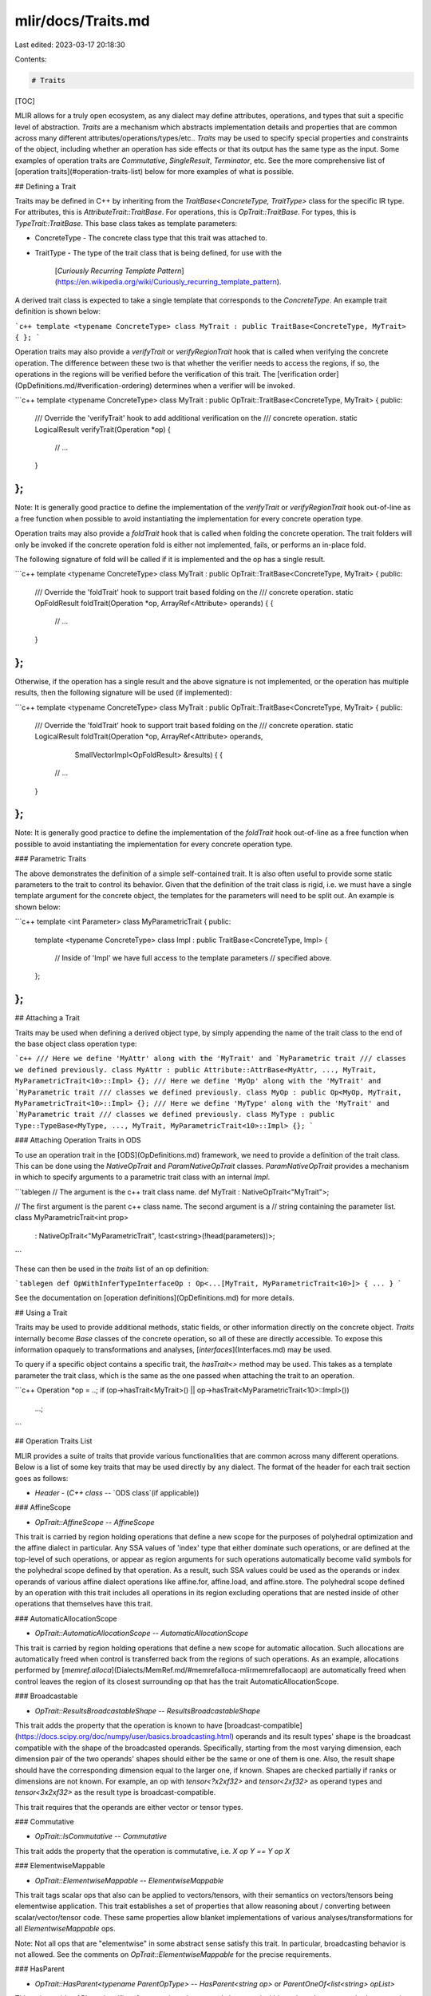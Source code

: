 mlir/docs/Traits.md
===================

Last edited: 2023-03-17 20:18:30

Contents:

.. code-block:: md

    # Traits

[TOC]

MLIR allows for a truly open ecosystem, as any dialect may define attributes,
operations, and types that suit a specific level of abstraction. `Traits` are a
mechanism which abstracts implementation details and properties that are common
across many different attributes/operations/types/etc.. `Traits` may be used to
specify special properties and constraints of the object, including whether an
operation has side effects or that its output has the same type as the input.
Some examples of operation traits are `Commutative`, `SingleResult`,
`Terminator`, etc. See the more comprehensive list of
[operation traits](#operation-traits-list) below for more examples of what is
possible.

## Defining a Trait

Traits may be defined in C++ by inheriting from the `TraitBase<ConcreteType,
TraitType>` class for the specific IR type. For attributes, this is
`AttributeTrait::TraitBase`. For operations, this is `OpTrait::TraitBase`. For
types, this is `TypeTrait::TraitBase`. This base class takes as template
parameters:

*   ConcreteType
    -   The concrete class type that this trait was attached to.
*   TraitType
    -   The type of the trait class that is being defined, for use with the
        [`Curiously Recurring Template Pattern`](https://en.wikipedia.org/wiki/Curiously_recurring_template_pattern).

A derived trait class is expected to take a single template that corresponds to
the `ConcreteType`. An example trait definition is shown below:

```c++
template <typename ConcreteType>
class MyTrait : public TraitBase<ConcreteType, MyTrait> {
};
```

Operation traits may also provide a `verifyTrait` or `verifyRegionTrait` hook
that is called when verifying the concrete operation. The difference between
these two is that whether the verifier needs to access the regions, if so, the
operations in the regions will be verified before the verification of this
trait. The [verification order](OpDefinitions.md/#verification-ordering)
determines when a verifier will be invoked.

```c++
template <typename ConcreteType>
class MyTrait : public OpTrait::TraitBase<ConcreteType, MyTrait> {
public:
  /// Override the 'verifyTrait' hook to add additional verification on the
  /// concrete operation.
  static LogicalResult verifyTrait(Operation *op) {
    // ...
  }
};
```

Note: It is generally good practice to define the implementation of the
`verifyTrait` or `verifyRegionTrait` hook out-of-line as a free function when
possible to avoid instantiating the implementation for every concrete operation
type.

Operation traits may also provide a `foldTrait` hook that is called when folding
the concrete operation. The trait folders will only be invoked if the concrete
operation fold is either not implemented, fails, or performs an in-place fold.

The following signature of fold will be called if it is implemented and the op
has a single result.

```c++
template <typename ConcreteType>
class MyTrait : public OpTrait::TraitBase<ConcreteType, MyTrait> {
public:
  /// Override the 'foldTrait' hook to support trait based folding on the
  /// concrete operation.
  static OpFoldResult foldTrait(Operation *op, ArrayRef<Attribute> operands) { {
    // ...
  }
};
```

Otherwise, if the operation has a single result and the above signature is not
implemented, or the operation has multiple results, then the following signature
will be used (if implemented):

```c++
template <typename ConcreteType>
class MyTrait : public OpTrait::TraitBase<ConcreteType, MyTrait> {
public:
  /// Override the 'foldTrait' hook to support trait based folding on the
  /// concrete operation.
  static LogicalResult foldTrait(Operation *op, ArrayRef<Attribute> operands,
                                 SmallVectorImpl<OpFoldResult> &results) { {
    // ...
  }
};
```

Note: It is generally good practice to define the implementation of the
`foldTrait` hook out-of-line as a free function when possible to avoid
instantiating the implementation for every concrete operation type.

### Parametric Traits

The above demonstrates the definition of a simple self-contained trait. It is
also often useful to provide some static parameters to the trait to control its
behavior. Given that the definition of the trait class is rigid, i.e. we must
have a single template argument for the concrete object, the templates for the
parameters will need to be split out. An example is shown below:

```c++
template <int Parameter>
class MyParametricTrait {
public:
  template <typename ConcreteType>
  class Impl : public TraitBase<ConcreteType, Impl> {
    // Inside of 'Impl' we have full access to the template parameters
    // specified above.
  };
};
```

## Attaching a Trait

Traits may be used when defining a derived object type, by simply appending the
name of the trait class to the end of the base object class operation type:

```c++
/// Here we define 'MyAttr' along with the 'MyTrait' and `MyParametric trait
/// classes we defined previously.
class MyAttr : public Attribute::AttrBase<MyAttr, ..., MyTrait, MyParametricTrait<10>::Impl> {};
/// Here we define 'MyOp' along with the 'MyTrait' and `MyParametric trait
/// classes we defined previously.
class MyOp : public Op<MyOp, MyTrait, MyParametricTrait<10>::Impl> {};
/// Here we define 'MyType' along with the 'MyTrait' and `MyParametric trait
/// classes we defined previously.
class MyType : public Type::TypeBase<MyType, ..., MyTrait, MyParametricTrait<10>::Impl> {};
```

### Attaching Operation Traits in ODS

To use an operation trait in the [ODS](OpDefinitions.md) framework, we need to
provide a definition of the trait class. This can be done using the
`NativeOpTrait` and `ParamNativeOpTrait` classes. `ParamNativeOpTrait` provides
a mechanism in which to specify arguments to a parametric trait class with an
internal `Impl`.

```tablegen
// The argument is the c++ trait class name.
def MyTrait : NativeOpTrait<"MyTrait">;

// The first argument is the parent c++ class name. The second argument is a
// string containing the parameter list.
class MyParametricTrait<int prop>
  : NativeOpTrait<"MyParametricTrait", !cast<string>(!head(parameters))>;
```

These can then be used in the `traits` list of an op definition:

```tablegen
def OpWithInferTypeInterfaceOp : Op<...[MyTrait, MyParametricTrait<10>]> { ... }
```

See the documentation on [operation definitions](OpDefinitions.md) for more
details.

## Using a Trait

Traits may be used to provide additional methods, static fields, or other
information directly on the concrete object. `Traits` internally become `Base`
classes of the concrete operation, so all of these are directly accessible. To
expose this information opaquely to transformations and analyses,
[`interfaces`](Interfaces.md) may be used.

To query if a specific object contains a specific trait, the `hasTrait<>` method
may be used. This takes as a template parameter the trait class, which is the
same as the one passed when attaching the trait to an operation.

```c++
Operation *op = ..;
if (op->hasTrait<MyTrait>() || op->hasTrait<MyParametricTrait<10>::Impl>())
  ...;
```

## Operation Traits List

MLIR provides a suite of traits that provide various functionalities that are
common across many different operations. Below is a list of some key traits that
may be used directly by any dialect. The format of the header for each trait
section goes as follows:

*   `Header`
    -   (`C++ class` -- `ODS class`(if applicable))

### AffineScope

*   `OpTrait::AffineScope` -- `AffineScope`

This trait is carried by region holding operations that define a new scope for
the purposes of polyhedral optimization and the affine dialect in particular.
Any SSA values of 'index' type that either dominate such operations, or are
defined at the top-level of such operations, or appear as region arguments for
such operations automatically become valid symbols for the polyhedral scope
defined by that operation. As a result, such SSA values could be used as the
operands or index operands of various affine dialect operations like affine.for,
affine.load, and affine.store. The polyhedral scope defined by an operation with
this trait includes all operations in its region excluding operations that are
nested inside of other operations that themselves have this trait.

### AutomaticAllocationScope

*   `OpTrait::AutomaticAllocationScope` -- `AutomaticAllocationScope`

This trait is carried by region holding operations that define a new scope for
automatic allocation. Such allocations are automatically freed when control is
transferred back from the regions of such operations. As an example, allocations
performed by
[`memref.alloca`](Dialects/MemRef.md/#memrefalloca-mlirmemrefallocaop) are
automatically freed when control leaves the region of its closest surrounding op
that has the trait AutomaticAllocationScope.

### Broadcastable

*   `OpTrait::ResultsBroadcastableShape` -- `ResultsBroadcastableShape`

This trait adds the property that the operation is known to have
[broadcast-compatible](https://docs.scipy.org/doc/numpy/user/basics.broadcasting.html)
operands and its result types' shape is the broadcast compatible with the shape
of the broadcasted operands. Specifically, starting from the most varying
dimension, each dimension pair of the two operands' shapes should either be the
same or one of them is one. Also, the result shape should have the corresponding
dimension equal to the larger one, if known. Shapes are checked partially if
ranks or dimensions are not known. For example, an op with `tensor<?x2xf32>` and
`tensor<2xf32>` as operand types and `tensor<3x2xf32>` as the result type is
broadcast-compatible.

This trait requires that the operands are either vector or tensor types.

### Commutative

*   `OpTrait::IsCommutative` -- `Commutative`

This trait adds the property that the operation is commutative, i.e. `X op Y ==
Y op X`

### ElementwiseMappable

*   `OpTrait::ElementwiseMappable` -- `ElementwiseMappable`

This trait tags scalar ops that also can be applied to vectors/tensors, with
their semantics on vectors/tensors being elementwise application. This trait
establishes a set of properties that allow reasoning about / converting between
scalar/vector/tensor code. These same properties allow blanket implementations
of various analyses/transformations for all `ElementwiseMappable` ops.

Note: Not all ops that are "elementwise" in some abstract sense satisfy this
trait. In particular, broadcasting behavior is not allowed. See the comments on
`OpTrait::ElementwiseMappable` for the precise requirements.

### HasParent

*   `OpTrait::HasParent<typename ParentOpType>` -- `HasParent<string op>` or
    `ParentOneOf<list<string> opList>`

This trait provides APIs and verifiers for operations that can only be nested
within regions that are attached to operations of `ParentOpType`.

### IsolatedFromAbove

*   `OpTrait::IsIsolatedFromAbove` -- `IsolatedFromAbove`

This trait signals that the regions of an operations are known to be isolated
from above. This trait asserts that the regions of an operation will not
capture, or reference, SSA values defined above the region scope. This means
that the following is invalid if `foo.region_op` is defined as
`IsolatedFromAbove`:

```mlir
%result = arith.constant 10 : i32
foo.region_op {
  foo.yield %result : i32
}
```

This trait is an important structural property of the IR, and enables operations
to have [passes](PassManagement.md) scheduled under them.

### MemRefsNormalizable

*   `OpTrait::MemRefsNormalizable` -- `MemRefsNormalizable`

This trait is used to flag operations that consume or produce values of `MemRef`
type where those references can be 'normalized'. In cases where an associated
`MemRef` has a non-identity memory-layout specification, such normalizable
operations can be modified so that the `MemRef` has an identity layout
specification. This can be implemented by associating the operation with its own
index expression that can express the equivalent of the memory-layout
specification of the MemRef type. See [the -normalize-memrefs pass].
(https://mlir.llvm.org/docs/Passes/#-normalize-memrefs-normalize-memrefs)

### Single Block Region

*   `OpTrait::SingleBlock` -- `SingleBlock`

This trait provides APIs and verifiers for operations with regions that have a
single block.

### Single Block with Implicit Terminator

*   `OpTrait::SingleBlockImplicitTerminator<typename TerminatorOpType>` --
    `SingleBlockImplicitTerminator<string op>`

This trait implies the `SingleBlock` above, but adds the additional requirement
that the single block must terminate with `TerminatorOpType`.

### SymbolTable

*   `OpTrait::SymbolTable` -- `SymbolTable`

This trait is used for operations that define a
[`SymbolTable`](SymbolsAndSymbolTables.md#symbol-table).

### Terminator

*   `OpTrait::IsTerminator` -- `Terminator`

This trait provides verification and functionality for operations that are known
to be [terminators](LangRef.md#terminator-operations).

*   `OpTrait::NoTerminator` -- `NoTerminator`

This trait removes the requirement on regions held by an operation to have
[terminator operations](LangRef.md#terminator-operations) at the end of a block.
This requires that these regions have a single block. An example of operation
using this trait is the top-level `ModuleOp`.


